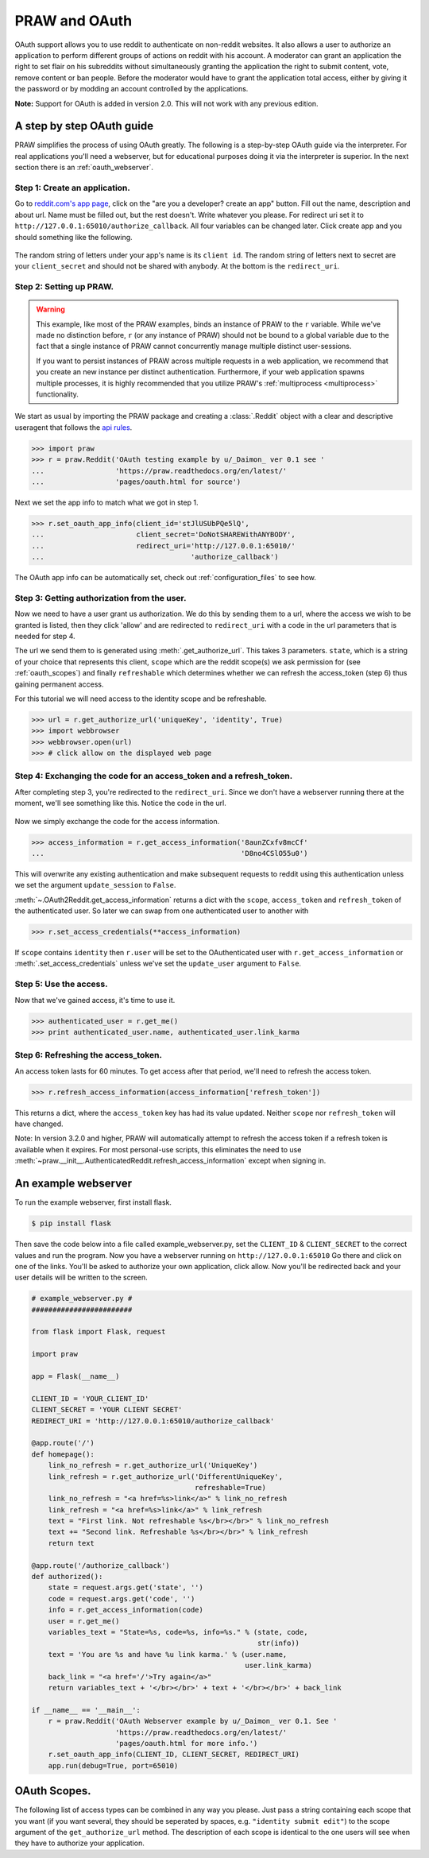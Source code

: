 .. _oauth:

PRAW and OAuth
==============

OAuth support allows you to use reddit to authenticate on non-reddit websites.
It also allows a user to authorize an application to perform different groups
of actions on reddit with his account. A moderator can grant an application the
right to set flair on his subreddits without simultaneously granting the
application the right to submit content, vote, remove content or ban people.
Before the moderator would have to grant the application total access, either
by giving it the password or by modding an account controlled by the
applications.

**Note:** Support for OAuth is added in version 2.0. This will not work with
any previous edition.

A step by step OAuth guide
--------------------------

PRAW simplifies the process of using OAuth greatly. The following is a
step-by-step OAuth guide via the interpreter. For real applications you'll
need a webserver, but for educational purposes doing it via the interpreter is
superior. In the next section there is an :ref:`oauth_webserver`.

Step 1: Create an application.
^^^^^^^^^^^^^^^^^^^^^^^^^^^^^^

Go to `reddit.com's app page <https://www.reddit.com/prefs/apps/>`_, click on
the "are you a developer? create an app" button. Fill out the name, description
and about url. Name must be filled out, but the rest doesn't. Write whatever
you please. For redirect uri set it to
``http://127.0.0.1:65010/authorize_callback``.  All four variables can be
changed later. Click create app and you should something like the following.

 .. image:: ../_static/CreateApp.png

The random string of letters under your app's name is its ``client id``. The
random string of letters next to secret are your ``client_secret`` and should
not be shared with anybody. At the bottom is the ``redirect_uri``.

Step 2: Setting up PRAW.
^^^^^^^^^^^^^^^^^^^^^^^^

.. WARNING:: This example, like most of the PRAW examples, binds an instance of
  PRAW to the ``r`` variable. While we've made no distinction before, ``r`` (or
  any instance of PRAW) should not be bound to a global variable due to the
  fact that a single instance of PRAW cannot concurrently manage multiple
  distinct user-sessions.

  If you want to persist instances of PRAW across multiple requests in a web
  application, we recommend that you create an new instance per distinct
  authentication. Furthermore, if your web application spawns multiple
  processes, it is highly recommended that you utilize PRAW's
  :ref:`multiprocess <multiprocess>` functionality.

We start as usual by importing the PRAW package and creating a :class:`.Reddit`
object with a clear and descriptive useragent that follows the `api rules
<https://github.com/reddit/reddit/wiki/API>`_.

.. code-block:: pycon

    >>> import praw
    >>> r = praw.Reddit('OAuth testing example by u/_Daimon_ ver 0.1 see '
    ...                 'https://praw.readthedocs.org/en/latest/'
    ...                 'pages/oauth.html for source')

Next we set the app info to match what we got in step 1.

.. code-block:: pycon

    >>> r.set_oauth_app_info(client_id='stJlUSUbPQe5lQ',
    ...                      client_secret='DoNotSHAREWithANYBODY',
    ...                      redirect_uri='http://127.0.0.1:65010/'
    ...                                   'authorize_callback')

The OAuth app info can be automatically set, check out
:ref:`configuration_files` to see how.

Step 3: Getting authorization from the user.
^^^^^^^^^^^^^^^^^^^^^^^^^^^^^^^^^^^^^^^^^^^^

Now we need to have a user grant us authorization. We do this by sending them
to a url, where the access we wish to be granted is listed, then they click
'allow' and are redirected to ``redirect_uri`` with a code in the url
parameters that is needed for step 4.

The url we send them to is generated using :meth:`.get_authorize_url`. This
takes 3 parameters. ``state``, which is a string of your choice that represents this
client, ``scope`` which are the reddit scope(s) we ask permission for (see
:ref:`oauth_scopes`) and finally ``refreshable`` which determines whether we
can refresh the access_token (step 6) thus gaining permanent access.

For this tutorial we will need access to the identity scope and be refreshable.

.. code-block:: pycon

    >>> url = r.get_authorize_url('uniqueKey', 'identity', True)
    >>> import webbrowser
    >>> webbrowser.open(url)
    >>> # click allow on the displayed web page

Step 4: Exchanging the code for an access_token and a refresh_token.
^^^^^^^^^^^^^^^^^^^^^^^^^^^^^^^^^^^^^^^^^^^^^^^^^^^^^^^^^^^^^^^^^^^^

After completing step 3, you're redirected to the ``redirect_uri``. Since we
don't have a webserver running there at the moment, we'll see something like
this. Notice the code in the url.

 .. image:: ../_static/CodeUrl.png

Now we simply exchange the code for the access information.

.. code-block:: pycon

    >>> access_information = r.get_access_information('8aunZCxfv8mcCf'
    ...                                               'D8no4CSlO55u0')

This will overwrite any existing authentication and make subsequent requests to
reddit using this authentication unless we set the argument ``update_session``
to ``False``.

:meth:`~.OAuth2Reddit.get_access_information` returns a dict with the
``scope``, ``access_token`` and ``refresh_token`` of the authenticated user. So
later we can swap from one authenticated user to another with

.. code-block:: pycon

    >>> r.set_access_credentials(**access_information)

If ``scope`` contains ``identity`` then ``r.user`` will be set to the
OAuthenticated user with ``r.get_access_information`` or
:meth:`.set_access_credentials` unless we've set the ``update_user`` argument
to ``False``.

Step 5: Use the access.
^^^^^^^^^^^^^^^^^^^^^^^

Now that we've gained access, it's time to use it.

.. code-block:: pycon

    >>> authenticated_user = r.get_me()
    >>> print authenticated_user.name, authenticated_user.link_karma

Step 6: Refreshing the access_token.
^^^^^^^^^^^^^^^^^^^^^^^^^^^^^^^^^^^^

An access token lasts for 60 minutes. To get access after that period, we'll
need to refresh the access token.

.. code-block:: pycon

    >>> r.refresh_access_information(access_information['refresh_token'])

This returns a dict, where the ``access_token`` key has had its value updated.
Neither ``scope`` nor ``refresh_token`` will have changed.

Note: In version 3.2.0 and higher, PRAW will automatically attempt to refresh
the access token if a refresh token is available when it expires. For most
personal-use scripts, this eliminates the need to use
:meth:`~praw.__init__.AuthenticatedReddit.refresh_access_information` except
when signing in.


.. _oauth_webserver:

An example webserver
--------------------

To run the example webserver, first install flask.

.. code-block:: bash

    $ pip install flask

Then save the code below into a file called example_webserver.py, set the
``CLIENT_ID`` & ``CLIENT_SECRET`` to the correct values and run the program.
Now you have a webserver running on ``http://127.0.0.1:65010`` Go there and
click on one of the links. You'll be asked to authorize your own application,
click allow. Now you'll be redirected back and your user details will be
written to the screen.

.. code-block:: python

    # example_webserver.py #
    ########################

    from flask import Flask, request

    import praw

    app = Flask(__name__)

    CLIENT_ID = 'YOUR_CLIENT_ID'
    CLIENT_SECRET = 'YOUR CLIENT SECRET'
    REDIRECT_URI = 'http://127.0.0.1:65010/authorize_callback'

    @app.route('/')
    def homepage():
        link_no_refresh = r.get_authorize_url('UniqueKey')
        link_refresh = r.get_authorize_url('DifferentUniqueKey',
                                           refreshable=True)
        link_no_refresh = "<a href=%s>link</a>" % link_no_refresh
        link_refresh = "<a href=%s>link</a>" % link_refresh
        text = "First link. Not refreshable %s</br></br>" % link_no_refresh
        text += "Second link. Refreshable %s</br></br>" % link_refresh
        return text

    @app.route('/authorize_callback')
    def authorized():
        state = request.args.get('state', '')
        code = request.args.get('code', '')
        info = r.get_access_information(code)
        user = r.get_me()
        variables_text = "State=%s, code=%s, info=%s." % (state, code,
                                                          str(info))
        text = 'You are %s and have %u link karma.' % (user.name,
                                                       user.link_karma)
        back_link = "<a href='/'>Try again</a>"
        return variables_text + '</br></br>' + text + '</br></br>' + back_link

    if __name__ == '__main__':
        r = praw.Reddit('OAuth Webserver example by u/_Daimon_ ver 0.1. See '
                        'https://praw.readthedocs.org/en/latest/'
                        'pages/oauth.html for more info.')
        r.set_oauth_app_info(CLIENT_ID, CLIENT_SECRET, REDIRECT_URI)
        app.run(debug=True, port=65010)

.. _oauth_scopes:

OAuth Scopes.
-------------

The following list of access types can be combined in any way you please. Just
pass a string containing each scope that you want (if you want several, they should be seperated by spaces, e.g. ``"identity submit edit"``) to the scope argument of the
``get_authorize_url`` method. The description of each scope is identical to the
one users will see when they have to authorize your application.

+-----------------+------------------------------------------------------------------------------------------------------------------------------------+----------------------------------------------------------------------------------------------------------------------------------------------------------------------------------------------------------+
| Type            | Description                                                                                                                        | PRAW methods                                                                                                                                                                                             |
+=================+====================================================================================================================================+==========================================================================================================================================================================================================+
| creddits        | Spend my reddit gold creddits on giving gold to other users.                                                                       | gild                                                                                                                                                                                                     |
+-----------------+------------------------------------------------------------------------------------------------------------------------------------+----------------------------------------------------------------------------------------------------------------------------------------------------------------------------------------------------------+
| edit            | Edit and delete my comments and submissions.                                                                                       | edit, delete                                                                                                                                                                                             |
+-----------------+------------------------------------------------------------------------------------------------------------------------------------+----------------------------------------------------------------------------------------------------------------------------------------------------------------------------------------------------------+
| flair           | Select my subreddit flair. Change link flair on my submissions.                                                                    | get_flair_choices, select_flair                                                                                                                                                                          |
+-----------------+------------------------------------------------------------------------------------------------------------------------------------+----------------------------------------------------------------------------------------------------------------------------------------------------------------------------------------------------------+
| history         | Access my voting history and comments or submissions I've saved or hidden.                                                         | get_hidden, get_saved, get_upvoted, get_downvoted (the last two do not require the ``history`` scope if upvoted and downvoted posts are made public via the preferences). get_comments now also requires history.                                                                                                                           |
+-----------------+------------------------------------------------------------------------------------------------------------------------------------+----------------------------------------------------------------------------------------------------------------------------------------------------------------------------------------------------------+
| identity        | Access my reddit username and signup date.                                                                                         | get_me                                                                                                                                                                                                   |
+-----------------+------------------------------------------------------------------------------------------------------------------------------------+----------------------------------------------------------------------------------------------------------------------------------------------------------------------------------------------------------+
| modconfig       | Manage the configuration, sidebar, and CSS of subreddits I moderate.                                                               | get_settings, set_settings, set_stylesheet, upload_image, create_subreddit, update_settings                                                                                                              |
+-----------------+------------------------------------------------------------------------------------------------------------------------------------+----------------------------------------------------------------------------------------------------------------------------------------------------------------------------------------------------------+
| modcontributors | Add/remove users to approved submitter lists and ban/unban users from subreddits I moderate.                                       | add_ban, remove_ban, add_contributor, remove_contributor, add_wiki_contributor, remove_wiki_contributor, add_wiki_ban, remove_wiki_ban (the last four also require the ``modwiki`` scope)                |
+-----------------+------------------------------------------------------------------------------------------------------------------------------------+----------------------------------------------------------------------------------------------------------------------------------------------------------------------------------------------------------+
| modflair        | Manage and assign flair in subreddits I moderate.                                                                                  | add_flair_template, clear_flair_template, delete_flair, configure_flair, flair_list, set_flair, set_flair_csv                                                                                            |
+-----------------+------------------------------------------------------------------------------------------------------------------------------------+----------------------------------------------------------------------------------------------------------------------------------------------------------------------------------------------------------+
| modlog          | Access the moderation log in subreddits I moderate.                                                                                | get_mod_log                                                                                                                                                                                              |
+-----------------+------------------------------------------------------------------------------------------------------------------------------------+----------------------------------------------------------------------------------------------------------------------------------------------------------------------------------------------------------+
| modothers       | Invite or remove other moderators from subreddits I moderate.                                                                      | add_moderator, remove_moderator                                                                                                                                                                          |
+-----------------+------------------------------------------------------------------------------------------------------------------------------------+----------------------------------------------------------------------------------------------------------------------------------------------------------------------------------------------------------+
| modposts        | Approve, remove, mark nsfw, and distinguish content in subreddits I moderate.                                                      | approve, distinguish, remove, mark_as_nsfw, unmark_as_nsfw, undistinguish.                                                                                                                               |
+-----------------+------------------------------------------------------------------------------------------------------------------------------------+----------------------------------------------------------------------------------------------------------------------------------------------------------------------------------------------------------+
| modself         | Accept invitations to moderate a subreddit. Remove myself as a moderator or contributor of subreddits I moderate or contribute to. | accept_moderator_invite                                                                                                                                                                                  |
+-----------------+------------------------------------------------------------------------------------------------------------------------------------+----------------------------------------------------------------------------------------------------------------------------------------------------------------------------------------------------------+
| modwiki         | Change editors and visibility of wiki pages in subreddits I moderate.                                                              | add_editor, get_settings (when used on a WikiPage obejct, not a Subreddit object), edit_settings, remove_editor                                                                                          |
+-----------------+------------------------------------------------------------------------------------------------------------------------------------+----------------------------------------------------------------------------------------------------------------------------------------------------------------------------------------------------------+
| mysubreddits    | Access the list of subreddits I moderate, contribute to, and subscribe to.                                                         | my_contributions, my_moderation, my_reddits                                                                                                                                                              |
+-----------------+------------------------------------------------------------------------------------------------------------------------------------+----------------------------------------------------------------------------------------------------------------------------------------------------------------------------------------------------------+
| privatemessages | Access my inbox and send private messages to other users.                                                                          | mark_as_read, mark_as_unread, send_message, get_inbox, get_modmail, get_sent, get_unread                                                                                                                 |
+-----------------+------------------------------------------------------------------------------------------------------------------------------------+----------------------------------------------------------------------------------------------------------------------------------------------------------------------------------------------------------+
| read            | Access posts, listings and comments through my account.                                                                            | get_comments, get_new_by_date (and the other listing funcs), get_submission, get_subreddit, get_content, from_url can now access things in private subreddits that the authenticated user has access to. |
+-----------------+------------------------------------------------------------------------------------------------------------------------------------+----------------------------------------------------------------------------------------------------------------------------------------------------------------------------------------------------------+
| report          | Report content for rules violations. Hide & show individual submissions.                                                           | report, hide, unhide                                                                                                                                                                                     |
+-----------------+------------------------------------------------------------------------------------------------------------------------------------+----------------------------------------------------------------------------------------------------------------------------------------------------------------------------------------------------------+
| save            | Save and unsave comments and submissions.                                                                                          | save, unsave                                                                                                                                                                                             |
+-----------------+------------------------------------------------------------------------------------------------------------------------------------+----------------------------------------------------------------------------------------------------------------------------------------------------------------------------------------------------------+
| submit          | Submit links and comments from my account.                                                                                         | add_comment, reply, submit                                                                                                                                                                               |
+-----------------+------------------------------------------------------------------------------------------------------------------------------------+----------------------------------------------------------------------------------------------------------------------------------------------------------------------------------------------------------+
| subscribe       | Manage my subreddit subscriptions.                                                                                                 | subscribe, unsubscribe                                                                                                                                                                                   |
+-----------------+------------------------------------------------------------------------------------------------------------------------------------+----------------------------------------------------------------------------------------------------------------------------------------------------------------------------------------------------------+
| vote            | Submit and change my votes on comments and submissions.                                                                            | clear_vote, upvote, downvote, vote                                                                                                                                                                       |
+-----------------+------------------------------------------------------------------------------------------------------------------------------------+----------------------------------------------------------------------------------------------------------------------------------------------------------------------------------------------------------+
| wikiedit        | Edit wiki pages on my behalf                                                                                                       | edit_wiki_page                                                                                                                                                                                           |
+-----------------+------------------------------------------------------------------------------------------------------------------------------------+----------------------------------------------------------------------------------------------------------------------------------------------------------------------------------------------------------+
| wikiread        | Read wiki pages through my account.                                                                                                | get_wiki_page, get_wiki_pages                                                                                                                                                                            |
+-----------------+------------------------------------------------------------------------------------------------------------------------------------+----------------------------------------------------------------------------------------------------------------------------------------------------------------------------------------------------------+
